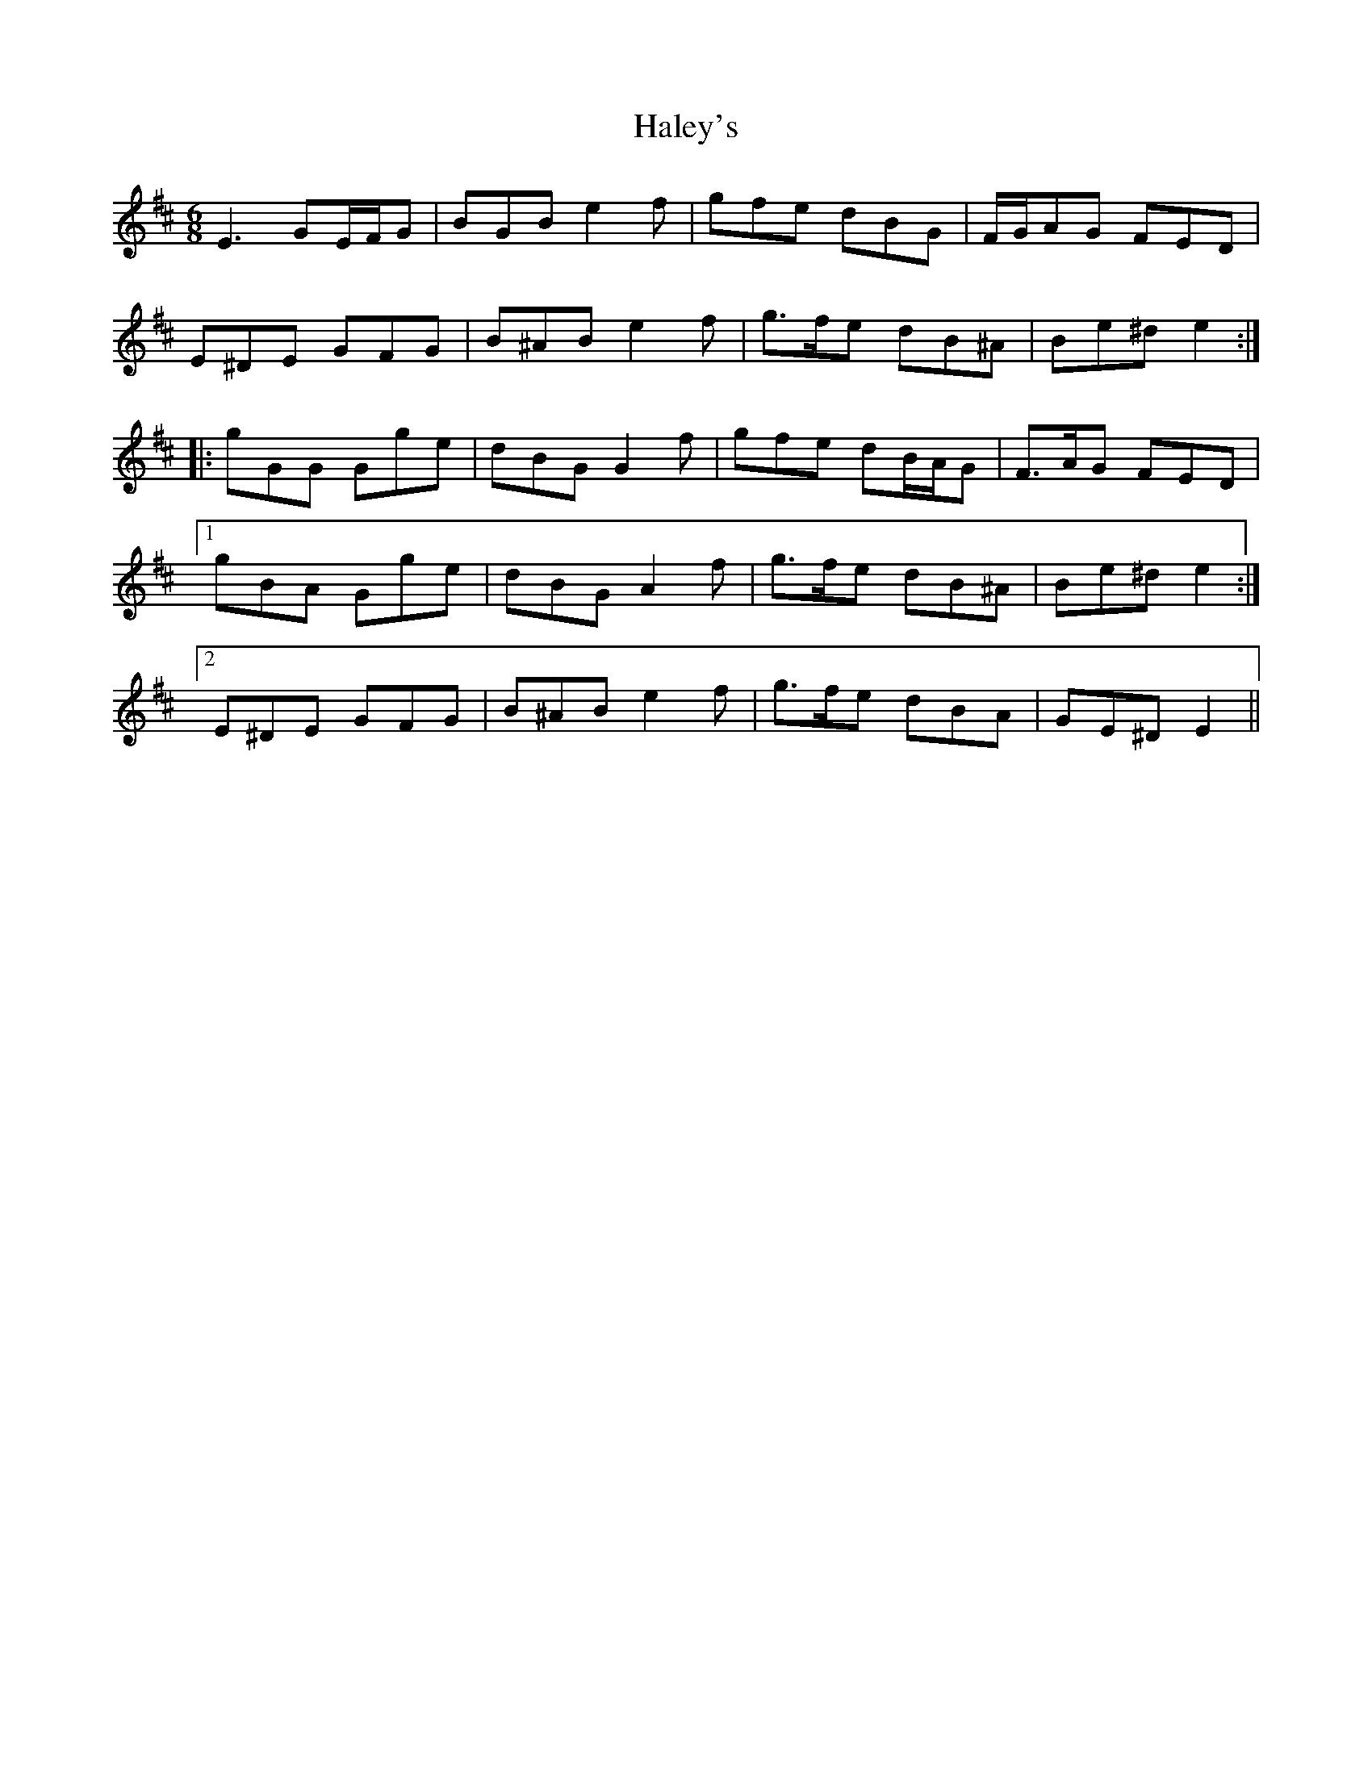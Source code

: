 X: 16516
T: Haley's
R: jig
M: 6/8
K: Edorian
E3 GE/F/G|BGB e2 f|gfe dBG|F/G/AG FED|
E^DE GFG|B^AB e2 f|g>fe dB^A|Be^d e2:|
|:gGG Gge|dBG G2 f|gfe dB/A/G|F>AG FED|
[1 gBA Gge|dBG A2 f|g>fe dB^A|Be^d e2:|
[2 E^DE GFG|B^AB e2 f|g>fe dBA|GE^D E2||

